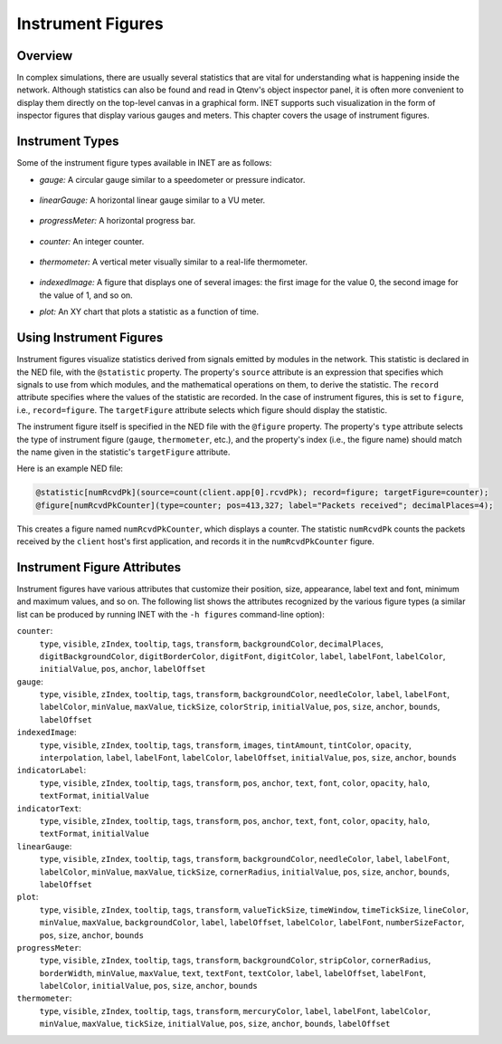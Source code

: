 .. _ug:cha:instrument-figures:

Instrument Figures
==================

.. _ug:sec:instruments:overview:

Overview
--------

In complex simulations, there are usually several statistics that are vital
for understanding what is happening inside the network. Although statistics
can also be found and read in Qtenv's object inspector panel, it is often more
convenient to display them directly on the top-level canvas in a graphical form.
INET supports such visualization in the form of inspector figures
that display various gauges and meters. This chapter covers the usage
of instrument figures.

Instrument Types
----------------

Some of the instrument figure types available in INET are as follows:

- *gauge:* A circular gauge similar to a speedometer or pressure indicator.

.. figure:: figures/instr_gauge.png
   :align: center
   :width: 150

- *linearGauge:* A horizontal linear gauge similar to a VU meter.

.. figure:: figures/instr_linearGauge.png
   :align: center
   :width: 300

- *progressMeter:* A horizontal progress bar.

.. figure:: figures/instr_progressMeter.png
   :align: center

- *counter:* An integer counter.

.. figure:: figures/instr_counter.png
   :align: center

- *thermometer:* A vertical meter visually similar to a real-life thermometer.

.. figure:: figures/instr_thermometer.png
   :align: center
   :width: 100

- *indexedImage:* A figure that displays one of several images: the first image for the value 0, the second image for the value of 1, and so on.

.. image:: figures/instr_indexedImage.png
   :width: 40%
   :align: center

- *plot:* An XY chart that plots a statistic as a function of time.

.. figure:: figures/instr_plot.png
   :align: center


Using Instrument Figures
------------------------

Instrument figures visualize statistics derived from signals emitted by
modules in the network. This statistic is declared in the NED file, with
the ``@statistic`` property. The property's ``source`` attribute is an
expression that specifies which signals to use from which modules, and
the mathematical operations on them, to derive the statistic. The
``record`` attribute specifies where the values of the statistic are
recorded. In the case of instrument figures, this is set to
``figure``, i.e., ``record=figure``. The ``targetFigure`` attribute
selects which figure should display the statistic.

The instrument figure itself is specified in the NED file with the
``@figure`` property. The property's ``type`` attribute selects
the type of instrument figure (``gauge``, ``thermometer``, etc.),
and the property's index (i.e., the figure name) should match the
name given in the statistic's ``targetFigure`` attribute.

Here is an example NED file:

.. code-block:: none

   @statistic[numRcvdPk](source=count(client.app[0].rcvdPk); record=figure; targetFigure=counter);
   @figure[numRcvdPkCounter](type=counter; pos=413,327; label="Packets received"; decimalPlaces=4);

This creates a figure named ``numRcvdPkCounter``, which displays a counter.
The statistic ``numRcvdPk`` counts the packets received by the ``client`` host's
first application, and records it in the ``numRcvdPkCounter`` figure.

Instrument Figure Attributes
----------------------------

Instrument figures have various attributes that customize their
position, size, appearance, label text and font, minimum and maximum
values, and so on. The following list shows the attributes recognized
by the various figure types (a similar list can be produced by running
INET with the ``-h figures`` command-line option):

``counter``:
   ``type``, ``visible``, ``zIndex``, ``tooltip``, ``tags``, ``transform``, ``backgroundColor``, ``decimalPlaces``, ``digitBackgroundColor``, ``digitBorderColor``, ``digitFont``, ``digitColor``, ``label``, ``labelFont``, ``labelColor``, ``initialValue``, ``pos``, ``anchor``, ``labelOffset``
``gauge``:
   ``type``, ``visible``, ``zIndex``, ``tooltip``, ``tags``, ``transform``, ``backgroundColor``, ``needleColor``, ``label``, ``labelFont``, ``labelColor``, ``minValue``, ``maxValue``, ``tickSize``, ``colorStrip``, ``initialValue``, ``pos``, ``size``, ``anchor``, ``bounds``, ``labelOffset``
``indexedImage``:
   ``type``, ``visible``, ``zIndex``, ``tooltip``, ``tags``, ``transform``, ``images``, ``tintAmount``, ``tintColor``, ``opacity``, ``interpolation``, ``label``, ``labelFont``, ``labelColor``, ``labelOffset``, ``initialValue``, ``pos``, ``size``, ``anchor``, ``bounds``
``indicatorLabel``:
   ``type``, ``visible``, ``zIndex``, ``tooltip``, ``tags``, ``transform``, ``pos``, ``anchor``, ``text``, ``font``, ``color``, ``opacity``, ``halo``, ``textFormat``, ``initialValue``
``indicatorText``:
   ``type``, ``visible``, ``zIndex``, ``tooltip``, ``tags``, ``transform``, ``pos``, ``anchor``, ``text``, ``font``, ``color``, ``opacity``, ``halo``, ``textFormat``, ``initialValue``
``linearGauge``:
   ``type``, ``visible``, ``zIndex``, ``tooltip``, ``tags``, ``transform``, ``backgroundColor``, ``needleColor``, ``label``, ``labelFont``, ``labelColor``, ``minValue``, ``maxValue``, ``tickSize``, ``cornerRadius``, ``initialValue``, ``pos``, ``size``, ``anchor``, ``bounds``, ``labelOffset``
``plot``:
   ``type``, ``visible``, ``zIndex``, ``tooltip``, ``tags``, ``transform``, ``valueTickSize``, ``timeWindow``, ``timeTickSize``, ``lineColor``, ``minValue``, ``maxValue``, ``backgroundColor``, ``label``, ``labelOffset``, ``labelColor``, ``labelFont``, ``numberSizeFactor``, ``pos``, ``size``, ``anchor``, ``bounds``
``progressMeter``:
   ``type``, ``visible``, ``zIndex``, ``tooltip``, ``tags``, ``transform``, ``backgroundColor``, ``stripColor``, ``cornerRadius``, ``borderWidth``, ``minValue``, ``maxValue``, ``text``, ``textFont``, ``textColor``, ``label``, ``labelOffset``, ``labelFont``, ``labelColor``, ``initialValue``, ``pos``, ``size``, ``anchor``, ``bounds``
``thermometer``:
   ``type``, ``visible``, ``zIndex``, ``tooltip``, ``tags``, ``transform``, ``mercuryColor``, ``label``, ``labelFont``, ``labelColor``, ``minValue``, ``maxValue``, ``tickSize``, ``initialValue``, ``pos``, ``size``, ``anchor``, ``bounds``, ``labelOffset``
